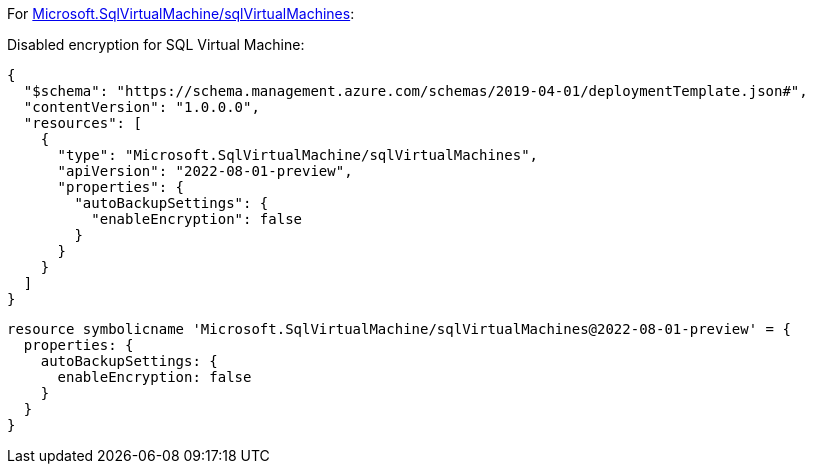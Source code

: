 For https://learn.microsoft.com/en-us/azure/templates/microsoft.sqlvirtualmachine/sqlvirtualmachines[Microsoft.SqlVirtualMachine/sqlVirtualMachines]:

Disabled encryption for SQL Virtual Machine:
[source,json,diff-id=801,diff-type=noncompliant]
----
{
  "$schema": "https://schema.management.azure.com/schemas/2019-04-01/deploymentTemplate.json#",
  "contentVersion": "1.0.0.0",
  "resources": [
    {
      "type": "Microsoft.SqlVirtualMachine/sqlVirtualMachines",
      "apiVersion": "2022-08-01-preview",
      "properties": {
        "autoBackupSettings": {
          "enableEncryption": false
        }
      }
    }
  ]
}
----

[source,bicep,diff-id=811,diff-type=noncompliant]
----
resource symbolicname 'Microsoft.SqlVirtualMachine/sqlVirtualMachines@2022-08-01-preview' = {
  properties: {
    autoBackupSettings: {
      enableEncryption: false
    }
  }
}
----
